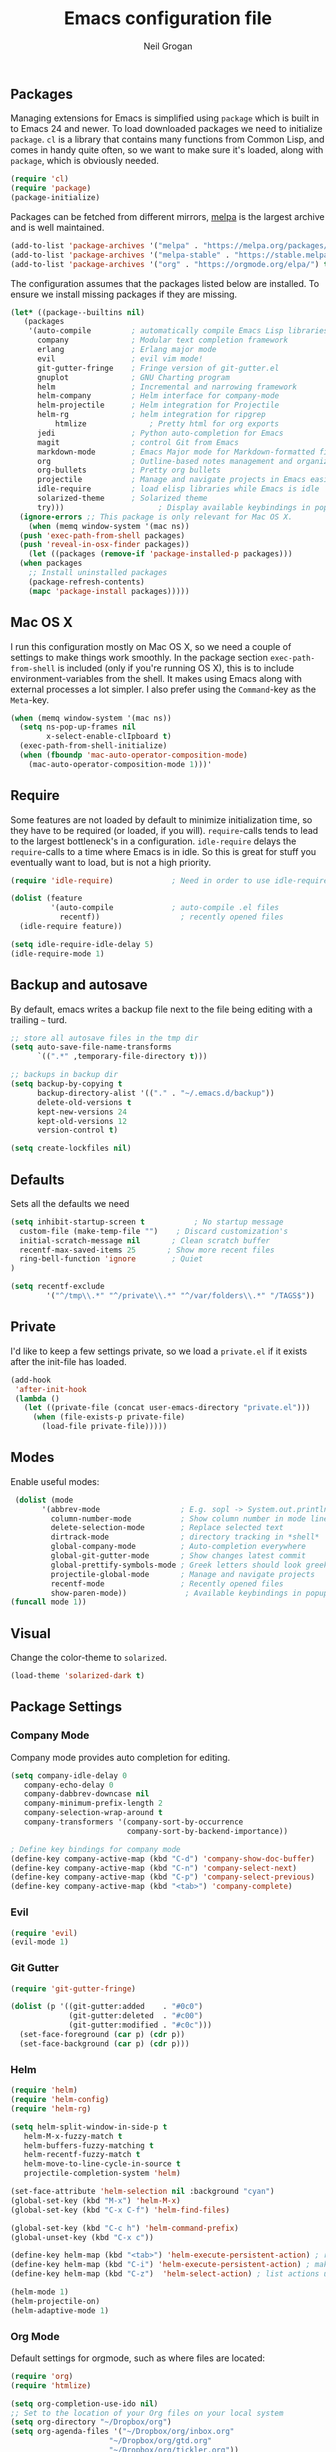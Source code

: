#+TITLE: Emacs configuration file
#+AUTHOR: Neil Grogan
#+BABEL: :cache yes

** Packages

   Managing extensions for Emacs is simplified using =package= which is
   built in to Emacs 24 and newer. To load downloaded packages we need to
   initialize =package=. =cl= is a library that contains many functions from
   Common Lisp, and comes in handy quite often, so we want to make sure it's
   loaded, along with =package=, which is obviously needed.

   #+BEGIN_SRC emacs-lisp
   (require 'cl)
   (require 'package)
   (package-initialize)
   #+END_SRC

   #+RESULTS:

   Packages can be fetched from different mirrors, [[http://melpa.milkbox.net/#/][melpa]] is the largest archive and is well maintained.

   #+BEGIN_SRC emacs-lisp
   (add-to-list 'package-archives '("melpa" . "https://melpa.org/packages/"))
   (add-to-list 'package-archives '("melpa-stable" . "https://stable.melpa.org/packages/"))
   (add-to-list 'package-archives '("org" . "https://orgmode.org/elpa/") t)
   #+END_SRC

   The configuration assumes that the packages listed below are
   installed. To ensure we install missing packages if they are missing.

   #+BEGIN_SRC emacs-lisp
   (let* ((package--builtins nil)
	  (packages
	   '(auto-compile         ; automatically compile Emacs Lisp libraries
	     company              ; Modular text completion framework
	     erlang               ; Erlang major mode
	     evil                 ; evil vim mode!
	     git-gutter-fringe    ; Fringe version of git-gutter.el
	     gnuplot              ; GNU Charting program
	     helm                 ; Incremental and narrowing framework
	     helm-company         ; Helm interface for company-mode
	     helm-projectile      ; Helm integration for Projectile
	     helm-rg              ; helm integration for ripgrep
             htmlize              ; Pretty html for org exports
	     jedi                 ; Python auto-completion for Emacs
	     magit                ; control Git from Emacs
	     markdown-mode        ; Emacs Major mode for Markdown-formatted files
	     org                  ; Outline-based notes management and organizer
	     org-bullets          ; Pretty org bullets
	     projectile           ; Manage and navigate projects in Emacs easily
	     idle-require         ; load elisp libraries while Emacs is idle
	     solarized-theme      ; Solarized theme
	     try)))        				; Display available keybindings in popup
     (ignore-errors ;; This package is only relevant for Mac OS X.
       (when (memq window-system '(mac ns))
	 (push 'exec-path-from-shell packages)
	 (push 'reveal-in-osx-finder packages))
       (let ((packages (remove-if 'package-installed-p packages)))
	 (when packages
	   ;; Install uninstalled packages
	   (package-refresh-contents)
	   (mapc 'package-install packages)))))
   #+END_SRC

** Mac OS X

   I run this configuration mostly on Mac OS X, so we need a couple of
   settings to make things work smoothly. In the package section
   =exec-path-from-shell= is included (only if you're running OS X), this is
   to include environment-variables from the shell. It makes using Emacs
   along with external processes a lot simpler. I also prefer using the
   =Command=-key as the =Meta=-key.

   #+BEGIN_SRC emacs-lisp
   (when (memq window-system '(mac ns))
     (setq ns-pop-up-frames nil
           x-select-enable-clIpboard t)
     (exec-path-from-shell-initialize)
     (when (fboundp 'mac-auto-operator-composition-mode)
       (mac-auto-operator-composition-mode 1)))'
   #+END_SRC

** Require

   Some features are not loaded by default to minimize initialization time,
   so they have to be required (or loaded, if you will). =require=-calls
   tends to lead to the largest bottleneck's in a
   configuration. =idle-require= delays the =require=-calls to a time where
   Emacs is in idle. So this is great for stuff you eventually want to load,
   but is not a high priority.

   #+BEGIN_SRC emacs-lisp
   (require 'idle-require)             ; Need in order to use idle-require

   (dolist (feature
            '(auto-compile             ; auto-compile .el files
              recentf))                  ; recently opened files
     (idle-require feature))

   (setq idle-require-idle-delay 5)
   (idle-require-mode 1)
   #+END_SRC
** Backup and autosave
By default, emacs writes a backup file next to the file being editing
with a trailing =~= turd.
#+BEGIN_SRC emacs-lisp
;; store all autosave files in the tmp dir
(setq auto-save-file-name-transforms
      `((".*" ,temporary-file-directory t)))

;; backups in backup dir
(setq backup-by-copying t
      backup-directory-alist '(("." . "~/.emacs.d/backup"))
      delete-old-versions t
      kept-new-versions 24
      kept-old-versions 12
      version-control t)

(setq create-lockfiles nil)
#+END_SRC
** Defaults
   Sets all the defaults we need
   #+BEGIN_SRC emacs-lisp
   (setq inhibit-startup-screen t           ; No startup message
	 custom-file (make-temp-file "")    ; Discard customization's
	 initial-scratch-message nil       ; Clean scratch buffer
	 recentf-max-saved-items 25       ; Show more recent files
	 ring-bell-function 'ignore        ; Quiet
   )

   (setq recentf-exclude
           '("^/tmp\\.*" "^/private\\.*" "^/var/folders\\.*" "/TAGS$"))
   #+END_SRC

** Private
   I'd like to keep a few settings private, so we load a =private.el= if it
   exists after the init-file has loaded.

   #+BEGIN_SRC emacs-lisp
   (add-hook
    'after-init-hook
    (lambda ()
      (let ((private-file (concat user-emacs-directory "private.el")))
        (when (file-exists-p private-file)
          (load-file private-file)))))
   #+END_SRC

** Modes
   Enable useful modes:
   #+BEGIN_SRC emacs-lisp
   (dolist (mode
         '(abbrev-mode                  ; E.g. sopl -> System.out.println
           column-number-mode           ; Show column number in mode line
           delete-selection-mode        ; Replace selected text
           dirtrack-mode                ; directory tracking in *shell*
           global-company-mode          ; Auto-completion everywhere
           global-git-gutter-mode       ; Show changes latest commit
           global-prettify-symbols-mode ; Greek letters should look greek
           projectile-global-mode       ; Manage and navigate projects
           recentf-mode                 ; Recently opened files
           show-paren-mode))             ; Available keybindings in popup
  (funcall mode 1))
   #+END_SRC

** Visual

   Change the color-theme to =solarized=.

   #+BEGIN_SRC emacs-lisp
   (load-theme 'solarized-dark t)
   #+END_SRC

** Package Settings
*** Company Mode
    Company mode provides auto completion for editing.
   #+BEGIN_SRC emacs-lisp
   (setq company-idle-delay 0
      company-echo-delay 0
      company-dabbrev-downcase nil
      company-minimum-prefix-length 2
      company-selection-wrap-around t
      company-transformers '(company-sort-by-occurrence
                             company-sort-by-backend-importance))

   ; Define key bindings for company mode
   (define-key company-active-map (kbd "C-d") 'company-show-doc-buffer)
   (define-key company-active-map (kbd "C-n") 'company-select-next)
   (define-key company-active-map (kbd "C-p") 'company-select-previous)
   (define-key company-active-map (kbd "<tab>") 'company-complete)
   #+END_SRC
*** Evil
   #+BEGIN_SRC emacs-lisp
   (require 'evil)
   (evil-mode 1)
   #+END_SRC

*** Git Gutter
   #+BEGIN_SRC emacs-lisp
   (require 'git-gutter-fringe)

   (dolist (p '((git-gutter:added    . "#0c0")
                (git-gutter:deleted  . "#c00")
                (git-gutter:modified . "#c0c")))
     (set-face-foreground (car p) (cdr p))
     (set-face-background (car p) (cdr p)))
   #+END_SRC
*** Helm
   #+BEGIN_SRC emacs-lisp
   (require 'helm)
   (require 'helm-config)
   (require 'helm-rg)

   (setq helm-split-window-in-side-p t
      helm-M-x-fuzzy-match t
      helm-buffers-fuzzy-matching t
      helm-recentf-fuzzy-match t
      helm-move-to-line-cycle-in-source t
      projectile-completion-system 'helm)

   (set-face-attribute 'helm-selection nil :background "cyan")
   (global-set-key (kbd "M-x") 'helm-M-x)
   (global-set-key (kbd "C-x C-f") 'helm-find-files)

   (global-set-key (kbd "C-c h") 'helm-command-prefix)
   (global-unset-key (kbd "C-x c"))

   (define-key helm-map (kbd "<tab>") 'helm-execute-persistent-action) ; rebind tab to run persistent action
   (define-key helm-map (kbd "C-i") 'helm-execute-persistent-action) ; make TAB work in terminal
   (define-key helm-map (kbd "C-z")  'helm-select-action) ; list actions using C-z

   (helm-mode 1)
   (helm-projectile-on)
   (helm-adaptive-mode 1)
   #+END_SRC

*** Org Mode
    Default settings for orgmode, such as where files are located:
   #+BEGIN_SRC emacs-lisp
   (require 'org)
   (require 'htmlize)

   (setq org-completion-use-ido nil)
   ;; Set to the location of your Org files on your local system
   (setq org-directory "~/Dropbox/org")
   (setq org-agenda-files '("~/Dropbox/org/inbox.org"
                         "~/Dropbox/org/gtd.org"
                         "~/Dropbox/org/tickler.org"))

   (setq org-capture-templates '(("t" "Todo [inbox]" entry
                               (file+headline "~/Dropbox/org/inbox.org" "Tasks")
                               "* TODO %i%?")
                              ("T" "Tickler" entry
                               (file+headline "~/Dropbox/org/tickler.org" "Tickler")
                               "* %i%? \n %U")))

   (setq org-refile-targets '(("~/Dropbox/org/gtd.org" :maxlevel . 3)
                           ("~/Dropbox/org/someday.org" :level . 1)
                           ("~/Dropbox/org/tickler.org" :maxlevel . 2)))

   (setq org-todo-keywords '((sequence "TODO(t)" "WAITING(w)" "|" "DONE(d)" "CANCELLED(c)")))
   #+END_SRC

   Key bindings for orgmode.

   #+BEGIN_SRC emacs-lisp
   (global-set-key "\C-cl" 'org-store-link)
   (global-set-key "\C-ca" 'org-agenda)
   (global-set-key "\C-cc" 'org-capture)
   (global-set-key "\C-cb" 'org-iswitchb)
   #+END_SRC

   Enable babel to use different languages in orgmode:

   #+BEGIN_SRC emacs-lisp
   (setq org-confirm-babel-evaluate nil)
   (org-babel-do-load-languages
    'org-babel-load-languages
    '((emacs-lisp . t)
     (gnuplot . t)
     (ledger . t)
     (java . t)
     (python . t)
     (ruby . t)
     (sh . t)))
   #+END_SRC

   When editing org-files with source-blocks, we want the source blocks to
   be themed as they would in their native mode.

   #+BEGIN_SRC emacs-lisp
   (setq org-src-fontify-natively t
         org-src-tab-acts-natively t
         org-confirm-babel-evaluate nil
         org-edit-src-content-indentation 0)
   #+END_SRC

   Add org-bullets:
   #+BEGIN_SRC emacs-lisp
   (require 'org-bullets)
   (add-hook 'org-mode-hook (lambda () (org-bullets-mode 1)))
   #+END_SRC


